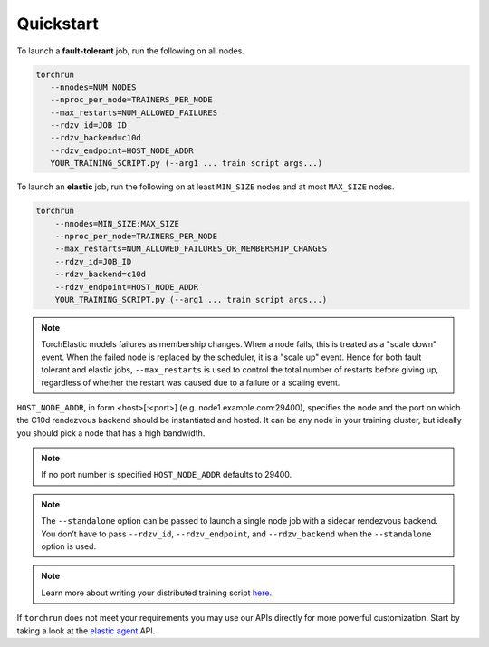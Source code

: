 Quickstart
===========

To launch a **fault-tolerant** job, run the following on all nodes.

.. code-block:: bash

    torchrun
       --nnodes=NUM_NODES
       --nproc_per_node=TRAINERS_PER_NODE
       --max_restarts=NUM_ALLOWED_FAILURES
       --rdzv_id=JOB_ID
       --rdzv_backend=c10d
       --rdzv_endpoint=HOST_NODE_ADDR
       YOUR_TRAINING_SCRIPT.py (--arg1 ... train script args...)


To launch an **elastic** job, run the following on at least ``MIN_SIZE`` nodes
and at most ``MAX_SIZE`` nodes.

.. code-block:: bash

    torchrun
        --nnodes=MIN_SIZE:MAX_SIZE
        --nproc_per_node=TRAINERS_PER_NODE
        --max_restarts=NUM_ALLOWED_FAILURES_OR_MEMBERSHIP_CHANGES
        --rdzv_id=JOB_ID
        --rdzv_backend=c10d
        --rdzv_endpoint=HOST_NODE_ADDR
        YOUR_TRAINING_SCRIPT.py (--arg1 ... train script args...)

.. note::
   TorchElastic models failures as membership changes. When a node fails,
   this is treated as a "scale down" event. When the failed node is replaced by
   the scheduler, it is a "scale up" event. Hence for both fault tolerant
   and elastic jobs, ``--max_restarts`` is used to control the total number of
   restarts before giving up, regardless of whether the restart was caused
   due to a failure or a scaling event.

``HOST_NODE_ADDR``, in form <host>[:<port>] (e.g. node1.example.com:29400),
specifies the node and the port on which the C10d rendezvous backend should be
instantiated and hosted. It can be any node in your training cluster, but
ideally you should pick a node that has a high bandwidth.

.. note::
   If no port number is specified ``HOST_NODE_ADDR`` defaults to 29400.

.. note::
   The ``--standalone`` option can be passed to launch a single node job with a
   sidecar rendezvous backend. You don’t have to pass ``--rdzv_id``,
   ``--rdzv_endpoint``, and ``--rdzv_backend`` when the ``--standalone`` option
   is used.


.. note::
   Learn more about writing your distributed training script
   `here <train_script.html>`_.

If ``torchrun`` does not meet your requirements you may use our APIs directly
for more powerful customization. Start by taking a look at the
`elastic agent <agent.html>`_ API.
